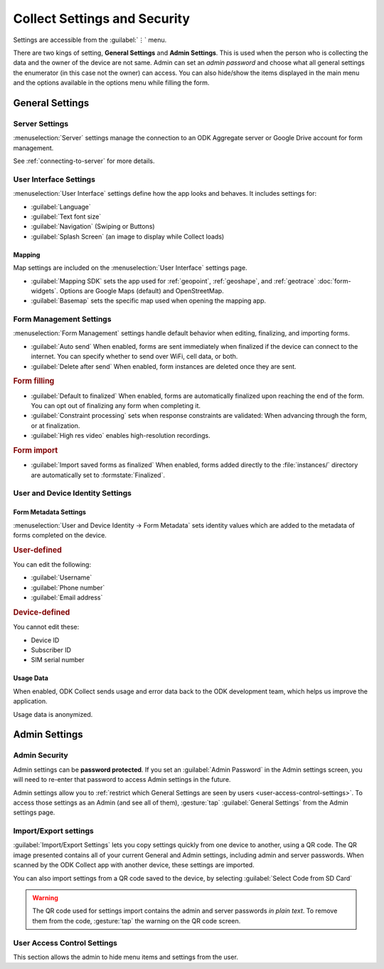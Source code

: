 Collect Settings and Security
================================

Settings are accessible from the :guilabel:`⋮` menu.

There are two kings of setting, **General Settings** and **Admin Settings**. This is used when the person who is collecting the data and the owner of the device are not same. Admin can set an *admin password* and choose what all general settings the enumerator (in this case not the owner) can access. You can also hide/show the items displayed in the main menu and the options available in the options menu while filling the form. 

.. _general-settings:

General Settings
-----------------

.. _server-settings:

Server Settings
~~~~~~~~~~~~~~~~~

:menuselection:`Server` settings manage the connection to an ODK Aggregate server or Google Drive account for form management.

See :ref:`connecting-to-server` for more details.

.. _interface-settings:

User Interface Settings
~~~~~~~~~~~~~~~~~~~~~~~~

:menuselection:`User Interface` settings define how the app looks and behaves. It includes settings for:

- :guilabel:`Language`
- :guilabel:`Text font size`
- :guilabel:`Navigation` (Swiping or Buttons)
- :guilabel:`Splash Screen` (an image to display while Collect loads)

.. _mapping-settings:

Mapping
"""""""""

Map settings are included on the :menuselection:`User Interface` settings page.

- :guilabel:`Mapping SDK` sets the app used for :ref:`geopoint`, :ref:`geoshape`, and :ref:`geotrace` :doc:`form-widgets`. Options are Google Maps (default) and OpenStreetMap.
- :guilabel:`Basemap` sets the specific map used when opening the mapping app. 

.. _form-management-settings:

Form Management Settings
~~~~~~~~~~~~~~~~~~~~~~~~~~

:menuselection:`Form Management` settings handle default behavior when editing, finalizing, and importing forms.

- :guilabel:`Auto send` When enabled, forms are sent immediately when finalized if the device can connect to the internet. You can specify whether to send over WiFi, cell data, or both.
- :guilabel:`Delete after send` When enabled, form instances are deleted once they are sent.

.. rubric:: Form filling

- :guilabel:`Default to finalized` When enabled, forms are automatically finalized upon reaching the end of the form. You can opt out of finalizing any form when completing it.
- :guilabel:`Constraint processing` sets when response constraints are validated: When advancing through the form, or at finalization.
- :guilabel:`High res video` enables high-resolution recordings.

.. rubric:: Form import

- :guilabel:`Import saved forms as finalized` When enabled, forms added directly to the :file:`instances/` directory are automatically set to :formstate:`Finalized`.

.. _id-settings:

User and Device Identity Settings
~~~~~~~~~~~~~~~~~~~~~~~~~~~~~~~~~~~~~

.. _form-metadata-settings:

Form Metadata Settings
""""""""""""""""""""""""

:menuselection:`User and Device Identity -> Form Metadata` sets identity values which are added to the metadata of forms completed on the device.

.. rubric:: User-defined

You can edit the following:

- :guilabel:`Username`
- :guilabel:`Phone number`
- :guilabel:`Email address`

.. rubric:: Device-defined

You cannot edit these:

- Device ID
- Subscriber ID
- SIM serial number

.. _usage-data-setting:

Usage Data
"""""""""""""

When enabled, ODK Collect sends usage and error data back to the ODK development team, which helps us improve the application.

Usage data is anonymized.

.. _admin-settings:

Admin Settings
-----------------

.. _admin-security:

Admin Security
~~~~~~~~~~~~~~~~

Admin settings can be **password protected**. If you set an :guilabel:`Admin Password` in the Admin settings screen, you will need to re-enter that password to access Admin settings in the future.

Admin settings allow you to :ref:`restrict which General Settings are seen by users <user-access-control-settings>`. To access those settings as an Admin (and see all of them), :gesture:`tap` :guilabel:`General Settings` from the Admin settings page.

.. _import-export-settings:

Import/Export settings
~~~~~~~~~~~~~~~~~~~~~~~~~~

:guilabel:`Import/Export Settings` lets you copy settings quickly from one device to another, using a QR code. The QR image presented contains all of your current General and Admin settings, including admin and server passwords. When scanned by the ODK Collect app with another device, these settings are imported.

You can also import settings from a QR code saved to the device, by selecting :guilabel:`Select Code from SD Card`

.. warning:: 

  The QR code used for settings import contains the admin and server passwords *in plain text*. To remove them from the code, :gesture:`tap` the warning on the QR code screen.

.. _user-access-control-settings:

User Access Control Settings
~~~~~~~~~~~~~~~~~~~~~~~~~~~~~~

This section allows the admin to hide menu items and settings from the user.
